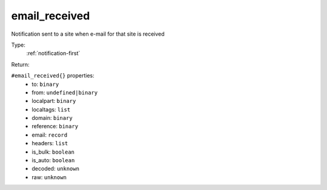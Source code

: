 .. _email_received:

email_received
^^^^^^^^^^^^^^

Notification sent to a site when e-mail for that site is received 


Type: 
    :ref:`notification-first`

Return: 
    

``#email_received{}`` properties:
    - to: ``binary``
    - from: ``undefined|binary``
    - localpart: ``binary``
    - localtags: ``list``
    - domain: ``binary``
    - reference: ``binary``
    - email: ``record``
    - headers: ``list``
    - is_bulk: ``boolean``
    - is_auto: ``boolean``
    - decoded: ``unknown``
    - raw: ``unknown``
